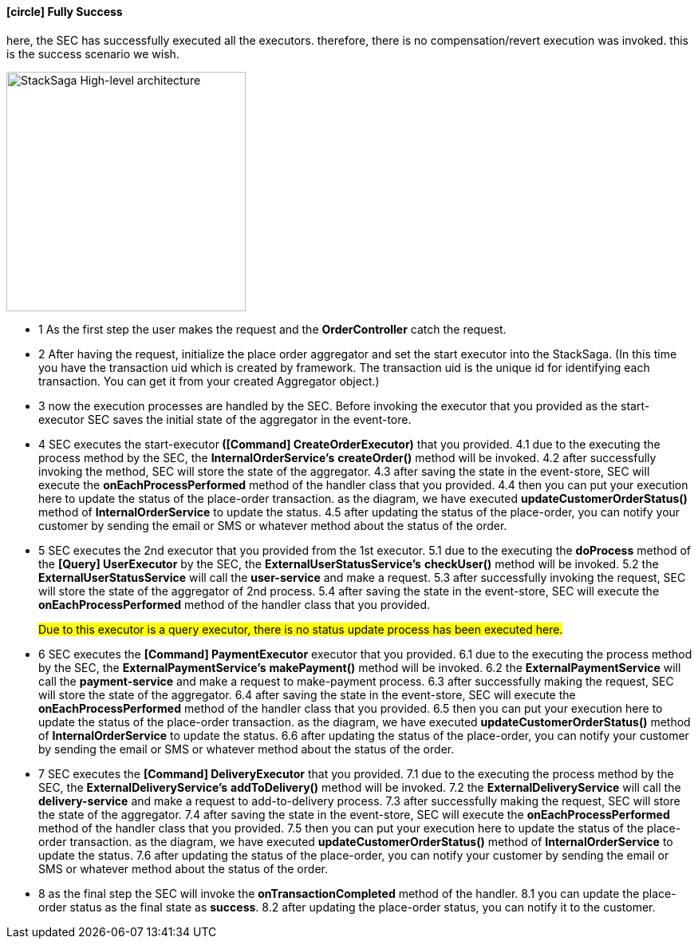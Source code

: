 ==== icon:circle[role=green,1x] Fully Success [[fully_success_transaction_scenario]]

here, the SEC has successfully executed all the executors. therefore, there is no compensation/revert execution was invoked. this is the success scenario we wish.

image::resources/img/Architecture-Stacksaga-fully-success-transaction-stacksaga.drawio.svg[alt="StackSaga High-level architecture",height=300]

* pass:[<span class="rounded-number">1</span>] As the first step the user makes the request and the *OrderController* catch the request.

* pass:[<span class="rounded-number">2</span>] After having the request, initialize the place order aggregator and set the start executor into the StackSaga.
(In this time you have the transaction uid which is created by framework.
The transaction uid is the unique id for identifying each transaction.
You can get it from your created Aggregator object.)

* pass:[<span class="rounded-number">3</span>] now the execution processes are handled by the SEC.
Before invoking the executor that you provided as the start-executor SEC saves the initial state of the aggregator in the event-tore.

* pass:[<span class="rounded-number">4</span>] SEC executes the start-executor** ([Command] CreateOrderExecutor)** that you provided. pass:[<span class="rounded-number">4.1</span>] due to the executing the process method by the SEC, the *InternalOrderService's* *createOrder()* method will be invoked. pass:[<span class="rounded-number">4.2</span>] after successfully invoking the method, SEC will store the state of the aggregator. pass:[<span class="rounded-number">4.3</span>] after saving the state in the event-store, SEC will execute the *onEachProcessPerformed* method of the handler class that you provided. pass:[<span class="rounded-number">4.4</span>] then you can put your execution here to update the status of the place-order transaction. as the diagram, we have executed *updateCustomerOrderStatus()* method of *InternalOrderService* to update the status. pass:[<span class="rounded-number">4.5</span>] after updating the status of the place-order, you can notify your customer by sending the email or SMS or whatever method about the status of the order.

* pass:[<span class="rounded-number">5</span>] SEC executes the 2nd executor that you provided from the 1st executor. pass:[<span class="rounded-number">5.1</span>] due to the executing the *doProcess* method of the *[Query] UserExecutor* by the SEC, the *ExternalUserStatusService's* *checkUser()* method will be invoked.
pass:[<span class="rounded-number">5.2</span>] the *ExternalUserStatusService* will call the *user-service* and make a request.
pass:[<Span class="rounded-number">5.3</span>] after successfully invoking the request, SEC will store the state of the aggregator of 2nd process. pass:[<Span class="rounded-number">5.4</span>] after saving the state in the event-store, SEC will execute the *onEachProcessPerformed* method of the handler class that you provided.
+
#Due to this executor is a query executor, there is no status update process has been executed here.#
* pass:[<span class="rounded-number">6</span>] SEC executes the *[Command] PaymentExecutor* executor that you provided. pass:[<span class="rounded-number">6.1</span>] due to the executing the process method by the SEC, the *ExternalPaymentService's* *makePayment()* method will be invoked. pass:[<span class="rounded-number">6.2</span>] the *ExternalPaymentService* will call the *payment-service* and make a request to make-payment process. pass:[<span class="rounded-number">6.3</span>] after successfully making the request, SEC will store the state of the aggregator. pass:[<span class="rounded-number">6.4</span>] after saving the state in the event-store, SEC will execute the *onEachProcessPerformed* method of the handler class that you provided. pass:[<span class="rounded-number">6.5</span>] then you can put your execution here to update the status of the place-order transaction. as the diagram, we have executed *updateCustomerOrderStatus()* method of *InternalOrderService* to update the status. pass:[<span class="rounded-number">6.6</span>] after updating the status of the place-order, you can notify your customer by sending the email or SMS or whatever method about the status of the order.

* pass:[<span class="rounded-number">7</span>] SEC executes the *[Command] DeliveryExecutor* that you provided. pass:[<span class="rounded-number">7.1</span>] due to the executing the process method by the SEC, the *ExternalDeliveryService's* *addToDelivery()* method will be invoked. pass:[<span class="rounded-number">7.2</span>] the *ExternalDeliveryService* will call the *delivery-service* and make a request to add-to-delivery process. pass:[<span class="rounded-number">7.3</span>] after successfully making the request, SEC will store the state of the aggregator. pass:[<span class="rounded-number">7.4</span>] after saving the state in the event-store, SEC will execute the *onEachProcessPerformed* method of the handler class that you provided. pass:[<span class="rounded-number">7.5</span>] then you can put your execution here to update the status of the place-order transaction. as the diagram, we have executed *updateCustomerOrderStatus()* method of *InternalOrderService* to update the status. pass:[<span class="rounded-number">7.6</span>] after updating the status of the place-order, you can notify your customer by sending the email or SMS or whatever method about the status of the order.
* pass:[<span class="rounded-number">8</span>] as the final step the SEC will invoke the *onTransactionCompleted* method of the handler. pass:[<span class="rounded-number">8.1</span>] you can update the place-order status as the final state as *success*. pass:[<span class="rounded-number">8.2</span>] after updating the place-order status, you can notify it to the customer.

